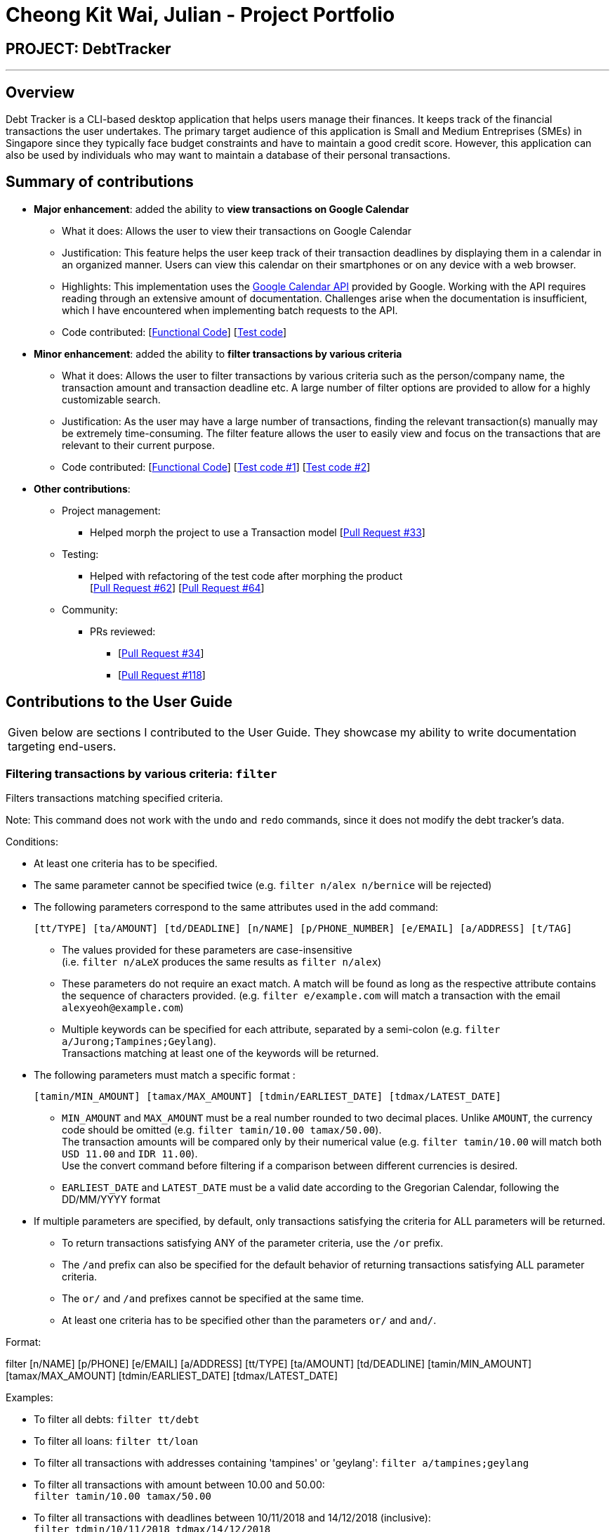 = Cheong Kit Wai, Julian - Project Portfolio
:site-section: AboutUs
:imagesDir: ../images
:stylesDir: ../stylesheets

== PROJECT: DebtTracker

---

== Overview

Debt Tracker is a CLI-based desktop application that helps users manage their finances. It keeps track of the financial
transactions the user undertakes. The primary target audience of this application is Small and Medium Entreprises (SMEs) in Singapore since
they typically face budget constraints and have to maintain a good credit score. However, this application can also be used by individuals
who may want to maintain a database of their personal transactions.

== Summary of contributions

* *Major enhancement*: added the ability to *view transactions on Google Calendar*
** What it does: Allows the user to view their transactions on Google Calendar
** Justification: This feature helps the user keep track of their transaction deadlines by displaying them in a calendar in an organized manner. Users can view this calendar on their smartphones or on any device with a web browser.
** Highlights: This implementation uses the https://developers.google.com/calendar/[Google Calendar API] provided by Google. Working with the API requires reading through an extensive amount of documentation. Challenges arise when the documentation is insufficient, which I have encountered when implementing batch requests to the API.

** Code contributed: [https://nus-cs2103-ay1819s1.github.io/cs2103-dashboard/#=undefined&search=julianc269[Functional Code]] [https://github.com/CS2103-AY1819S1-W12-2/main/blob/master/src/test/java/seedu/address/logic/parser/CalendarCommandParserTest.java[Test code]]

* *Minor enhancement*: added the ability to *filter transactions by various criteria*
** What it does: Allows the user to filter transactions by various criteria such as the person/company name, the transaction amount and transaction deadline etc. A large number of filter options are provided to allow for a highly customizable search.
** Justification: As the user may have a large number of transactions, finding the relevant transaction(s) manually may be extremely time-consuming. The filter feature allows the user to easily view and focus on the transactions that are relevant to their current purpose.
** Code contributed: [https://nus-cs2103-ay1819s1.github.io/cs2103-dashboard/#=undefined&search=julianc269[Functional Code]] [https://github.com/CS2103-AY1819S1-W12-2/main/blob/master/src/test/java/seedu/address/logic/commands/FilterCommandTest.java[Test code #1]] [https://github.com/CS2103-AY1819S1-W12-2/main/blob/master/src/test/java/seedu/address/logic/parser/FilterCommandParserTest.java[Test code #2]]



* *Other contributions*:




** Project management:
*** Helped morph the project to use a Transaction model [https://github.com/CS2103-AY1819S1-W12-2/main/pull/33/files[Pull Request #33]]

** Testing:
*** Helped with refactoring of the test code after morphing the product +
[https://github.com/CS2103-AY1819S1-W12-2/main/pull/62/files[Pull Request #62]] [https://github.com/CS2103-AY1819S1-W12-2/main/pull/64/files[Pull Request #64]]  +


** Community:
*** PRs reviewed:
**** [https://github.com/CS2103-AY1819S1-W12-2/main/pull/34/[Pull Request #34]] +
**** [https://github.com/CS2103-AY1819S1-W12-2/main/pull/118/[Pull Request #118]] +

== Contributions to the User Guide


|===
|Given below are sections I contributed to the User Guide. They showcase my ability to write documentation targeting end-users.
|===

=== Filtering transactions by various criteria: `filter`

Filters transactions matching specified criteria. +

Note: This command does not work with the `undo` and `redo` commands, since it does not modify the debt tracker's data.

Conditions: +

* At least one criteria has to be specified. +

* The same parameter cannot be specified twice (e.g. `filter n/alex n/bernice` will be rejected) +

* The following parameters correspond to the same attributes used in the add command: +

    [tt/TYPE] [ta/AMOUNT] [td/DEADLINE] [n/NAME] [p/PHONE_NUMBER] [e/EMAIL] [a/ADDRESS] [t/TAG]

** The values provided for these parameters are case-insensitive +
(i.e. `filter n/aLeX` produces the same results as `filter n/alex`)

** These parameters do not require an exact match. A match will be found as long as the respective attribute contains the sequence of characters provided. (e.g. `filter e/example.com` will match a transaction with the email `alexyeoh@example.com`)

** Multiple keywords can be specified for each attribute, separated by a semi-colon (e.g. `filter a/Jurong;Tampines;Geylang`). +
Transactions matching at least one of the keywords will be returned.

* The following parameters must match a specific format :

    [tamin/MIN_AMOUNT] [tamax/MAX_AMOUNT] [tdmin/EARLIEST_DATE] [tdmax/LATEST_DATE]

** `MIN_AMOUNT` and `MAX_AMOUNT` must be a real number rounded to two decimal places. Unlike `AMOUNT`, the currency code should be omitted (e.g. `filter tamin/10.00 tamax/50.00`). +
 The transaction amounts will be compared only by their numerical value (e.g. `filter tamin/10.00` will match both `USD 11.00` and `IDR 11.00`). +
 Use the convert command before filtering if a comparison between different currencies is desired.

** `EARLIEST_DATE` and `LATEST_DATE` must be a valid date according to the Gregorian Calendar, following the DD/MM/YYYY format

* If multiple parameters are specified, by default, only transactions satisfying the criteria for ALL parameters will be returned.

** To return transactions satisfying ANY of the parameter criteria, use the `/or` prefix.

** The `/and` prefix can also be specified for the default behavior of returning transactions satisfying ALL parameter criteria.

** The `or/` and `/and` prefixes cannot be specified at the same time.

** At least one criteria has to be specified other than the parameters `or/` and `and/`.

Format:  +

filter [n/NAME] [p/PHONE] [e/EMAIL] [a/ADDRESS] [tt/TYPE] [ta/AMOUNT] [td/DEADLINE] [tamin/MIN_AMOUNT] [tamax/MAX_AMOUNT] [tdmin/EARLIEST_DATE] [tdmax/LATEST_DATE]

Examples: +

* To filter all debts: `filter tt/debt`

* To filter all loans: `filter tt/loan`

* To filter all transactions with addresses containing 'tampines' or 'geylang':
`filter a/tampines;geylang`

* To filter all transactions with amount between 10.00 and 50.00: +
`filter tamin/10.00 tamax/50.00`

* To filter all transactions with deadlines between 10/11/2018 and 14/12/2018 (inclusive): +
`filter tdmin/10/11/2018 tdmax/14/12/2018`

* To filter transactions that have addresses containing 'tampines' or 'geylang' OR are tagged with the 'family' tag: +
`filter a/tampines;geylang t/family or/`

**Pull-Requests:**

[https://github.com/CS2103-AY1819S1-W12-2/main/pull/82/files[Pull Request#82]] +

[https://github.com/CS2103-AY1819S1-W12-2/main/pull/134/files[Pull Request #134]] +

== Contributions to the Developer Guide

|===
|Given below are sections I contributed to the Developer Guide. They showcase my ability to write technical documentation and the technical depth of my contributions to the project.
|===

===== Use case: Filter Transactions by criteria

MSS:

* 1.  User requests to view transactions that matches certain criteria
* 2.  The System displays transactions that matches the criteria specified by the user +
 Use case ends.

Extensions:

* 1a. User does not specify any criteria
**  The system raises an error and indicates to the user the correct command format. +
**  Use case ends.

* 1b. User enters an invalid input for a criteria
** The system raises an error and indicates to the user the correct input format
** Use case ends.

=== Filter Command
.  Prerequisites: Command input must adhere strictly to specified format
.. Test case: `filter n/alex e/example.com` +
Expected: Lists all transactions with name 'alex' with an 'example.com' email
.. Test case: `filter tdmin/10/11/2018 tdmax/14/12/2018` +
Expected: Lists all transactions with deadline between 10/11/2018 and 14/12/2018
.. Test case: `filter n/alex e/example.com and/ or/`
Expected: Command fails. Error details shown in the status message.
.. Other incorrect filter commands to try: `filter`, `filter n/;;`, `filter or/`

=== Using the Google Calendar service

. Logging in with a Google account
.. Enter `calendar login` into the command box.
.. Browser will launch with an authentication prompt.
.. Enter your Google account details for authentication. There are three possible options for this:
... Use an existing Google account
... Create a new Google account for testing
... Login with the provided test account (not recommended):

        Username: debttracker2103@gmail.com
        Password: 2103testaccount

** Use of the provided test account is not recommended as it may produce unexpected results when viewing/syncing the calendar data due to the possibility of concurrent users. Only use if you do not have access to and are unable to create a new Google account.

. Viewing the Calendar
.. Enter `calendar show` in the command box to view the Google calendar in-app.

. Syncing the Calendar
.. Calendar data is synced automatically when entering a command that modifies the debt tracker data.
.. To perform a manual sync in cases where the calendar data is not in sync with the debt tracker app, enter `calendar sync` into the command box.


**Pull-Requests:**

[https://github.com/CS2103-AY1819S1-W12-2/main/pull/18/files[Pull Request #18]] +

[https://github.com/CS2103-AY1819S1-W12-2/main/pull/134/files[Pull Request #134]] +
